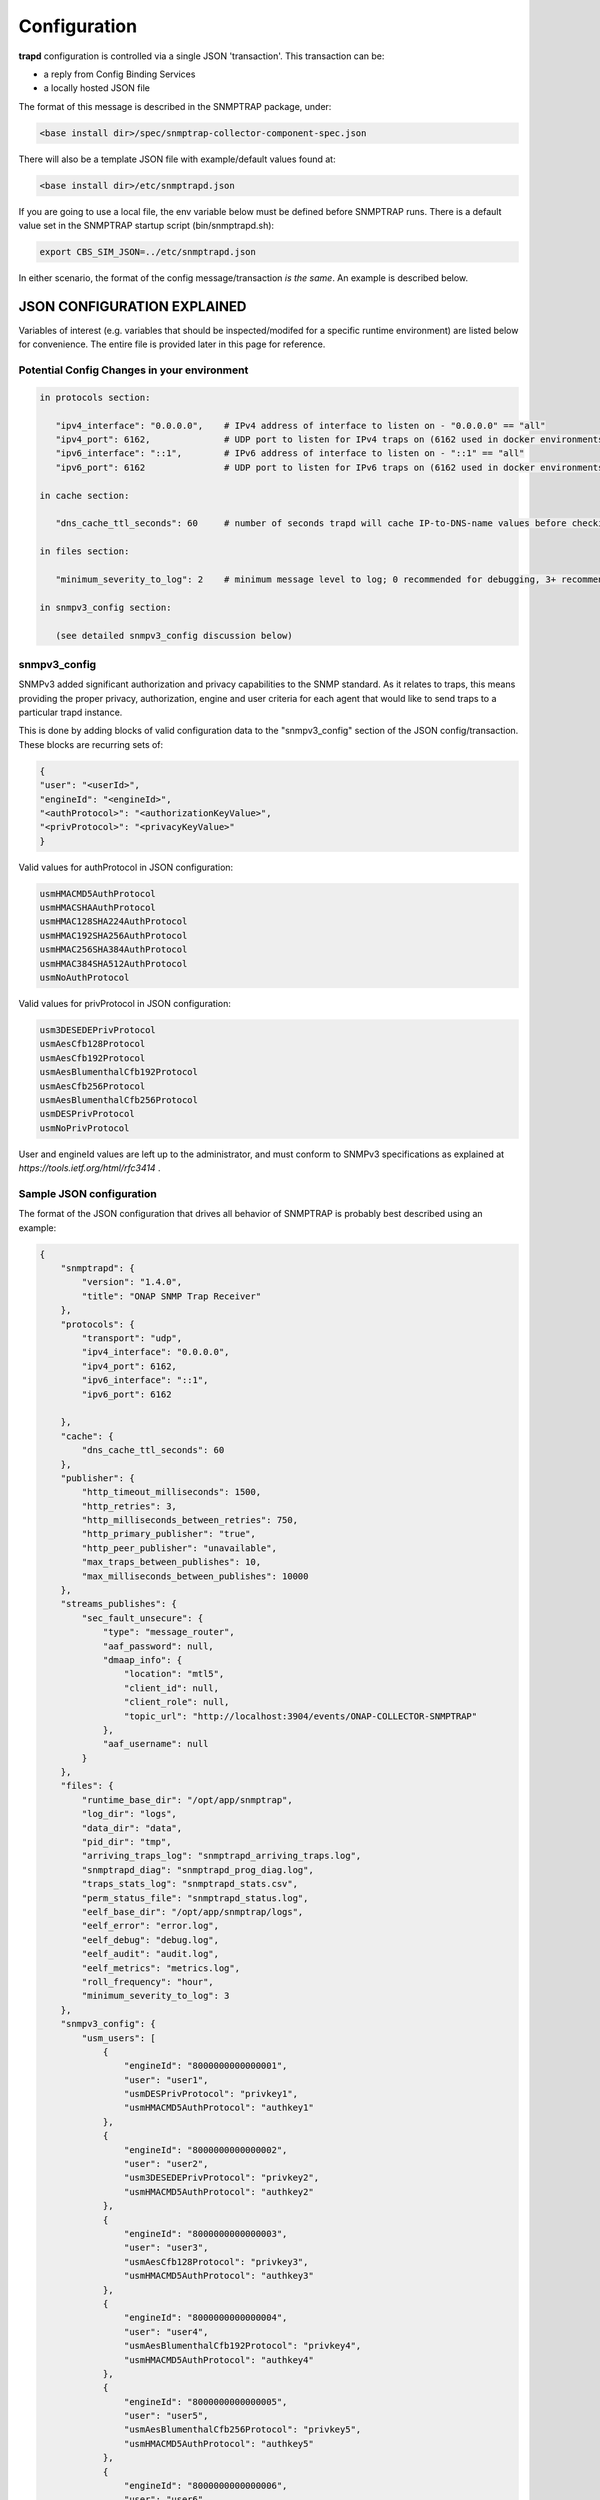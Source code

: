 .. This work is licensed under a Creative Commons Attribution 4.0 International License.
.. http://creativecommons.org/licenses/by/4.0

Configuration
=============

**trapd** configuration is controlled via a single JSON 'transaction'.
This transaction can be:

- a reply from Config Binding Services
- a locally hosted JSON file

The format of this message is described in the SNMPTRAP package, under:

.. code-block:: bash

    <base install dir>/spec/snmptrap-collector-component-spec.json

There will also be a template JSON file with example/default values found at:

.. code-block:: bash

    <base install dir>/etc/snmptrapd.json

If you are going to use a local file, the env variable below must be defined before SNMPTRAP runs.  There is a default value set in the SNMPTRAP startup script (bin/snmptrapd.sh):

.. code-block:: bash

    export CBS_SIM_JSON=../etc/snmptrapd.json

In either scenario, the format of the config message/transaction *is the same*.  An example is described below.

JSON CONFIGURATION EXPLAINED
^^^^^^^^^^^^^^^^^^^^^^^^^^^^

Variables of interest (e.g. variables that should be inspected/modifed for a specific runtime environment) are listed below for convenience.  The entire file is provided later in this page for reference.

Potential Config Changes in your environment
""""""""""""""""""""""""""""""""""""""""""""

.. code-block:: bash

    in protocols section:

       "ipv4_interface": "0.0.0.0",    # IPv4 address of interface to listen on - "0.0.0.0" == "all"
       "ipv4_port": 6162,              # UDP port to listen for IPv4 traps on (6162 used in docker environments when forwarding has been enabled)
       "ipv6_interface": "::1",        # IPv6 address of interface to listen on - "::1" == "all"
       "ipv6_port": 6162               # UDP port to listen for IPv6 traps on (6162 used in docker environments when forwarding has been enabled)

    in cache section:

       "dns_cache_ttl_seconds": 60     # number of seconds trapd will cache IP-to-DNS-name values before checking for update

    in files section:

       "minimum_severity_to_log": 2    # minimum message level to log; 0 recommended for debugging, 3+ recommended for runtime/production

    in snmpv3_config section:
    
       (see detailed snmpv3_config discussion below)

snmpv3_config
"""""""""""""

SNMPv3 added significant authorization and privacy capabilities to the SNMP standard.  As it relates to traps, this means providing the proper privacy, authorization, engine and user criteria for each agent that would like to send traps to a particular trapd instance.

This is done by adding blocks of valid configuration data to the "snmpv3_config" section of the JSON config/transaction.  These blocks are recurring sets of:

.. code-block:: json

    {
    "user": "<userId>",
    "engineId": "<engineId>",
    "<authProtocol>": "<authorizationKeyValue>",
    "<privProtocol>": "<privacyKeyValue>"
    }

Valid values for authProtocol in JSON configuration:

.. code-block:: bash

    usmHMACMD5AuthProtocol
    usmHMACSHAAuthProtocol
    usmHMAC128SHA224AuthProtocol
    usmHMAC192SHA256AuthProtocol
    usmHMAC256SHA384AuthProtocol
    usmHMAC384SHA512AuthProtocol
    usmNoAuthProtocol

Valid values for privProtocol in JSON configuration:

.. code-block:: bash

    usm3DESEDEPrivProtocol
    usmAesCfb128Protocol
    usmAesCfb192Protocol
    usmAesBlumenthalCfb192Protocol
    usmAesCfb256Protocol
    usmAesBlumenthalCfb256Protocol
    usmDESPrivProtocol
    usmNoPrivProtocol

User and engineId values are left up to the administrator, and must conform to SNMPv3 specifications as explained at `https://tools.ietf.org/html/rfc3414` .


Sample JSON configuration
"""""""""""""""""""""""""

The format of the JSON configuration that drives all behavior of SNMPTRAP is probably best described using an example:

.. code-block:: json

    {
        "snmptrapd": {
            "version": "1.4.0",
            "title": "ONAP SNMP Trap Receiver"
        },
        "protocols": {
            "transport": "udp",
            "ipv4_interface": "0.0.0.0",
            "ipv4_port": 6162,
            "ipv6_interface": "::1",
            "ipv6_port": 6162

        },
        "cache": {
            "dns_cache_ttl_seconds": 60
        },
        "publisher": {
            "http_timeout_milliseconds": 1500,
            "http_retries": 3,
            "http_milliseconds_between_retries": 750,
            "http_primary_publisher": "true",
            "http_peer_publisher": "unavailable",
            "max_traps_between_publishes": 10,
            "max_milliseconds_between_publishes": 10000
        },
        "streams_publishes": {
            "sec_fault_unsecure": {
                "type": "message_router",
                "aaf_password": null,
                "dmaap_info": {
                    "location": "mtl5",
                    "client_id": null,
                    "client_role": null,
                    "topic_url": "http://localhost:3904/events/ONAP-COLLECTOR-SNMPTRAP"
                },
                "aaf_username": null
            }
        },
        "files": {
            "runtime_base_dir": "/opt/app/snmptrap",
            "log_dir": "logs",
            "data_dir": "data",
            "pid_dir": "tmp",
            "arriving_traps_log": "snmptrapd_arriving_traps.log",
            "snmptrapd_diag": "snmptrapd_prog_diag.log",
            "traps_stats_log": "snmptrapd_stats.csv",
            "perm_status_file": "snmptrapd_status.log",
            "eelf_base_dir": "/opt/app/snmptrap/logs",
            "eelf_error": "error.log",
            "eelf_debug": "debug.log",
            "eelf_audit": "audit.log",
            "eelf_metrics": "metrics.log",
            "roll_frequency": "hour",
            "minimum_severity_to_log": 3
        },
        "snmpv3_config": {
            "usm_users": [
                {
                    "engineId": "8000000000000001",
                    "user": "user1",
                    "usmDESPrivProtocol": "privkey1",
                    "usmHMACMD5AuthProtocol": "authkey1"
                },
                {
                    "engineId": "8000000000000002",
                    "user": "user2",
                    "usm3DESEDEPrivProtocol": "privkey2",
                    "usmHMACMD5AuthProtocol": "authkey2"
                },
                {
                    "engineId": "8000000000000003",
                    "user": "user3",
                    "usmAesCfb128Protocol": "privkey3",
                    "usmHMACMD5AuthProtocol": "authkey3"
                },
                {
                    "engineId": "8000000000000004",
                    "user": "user4",
                    "usmAesBlumenthalCfb192Protocol": "privkey4",
                    "usmHMACMD5AuthProtocol": "authkey4"
                },
                {
                    "engineId": "8000000000000005",
                    "user": "user5",
                    "usmAesBlumenthalCfb256Protocol": "privkey5",
                    "usmHMACMD5AuthProtocol": "authkey5"
                },
                {
                    "engineId": "8000000000000006",
                    "user": "user6",
                    "usmAesCfb192Protocol": "privkey6",
                    "usmHMACMD5AuthProtocol": "authkey6"
                },
                {
                    "engineId": "8000000000000007",
                    "user": "user7",
                    "usmAesCfb256Protocol": "privkey7",
                    "usmHMACMD5AuthProtocol": "authkey7"
                },
                {
                    "engineId": "8000000000000009",
                    "user": "user9",
                    "usmDESPrivProtocol": "privkey9",
                    "usmHMACSHAAuthProtocol": "authkey9"
                },
                {
                    "engineId": "8000000000000010",
                    "user": "user10",
                    "usm3DESEDEPrivProtocol": "privkey10",
                    "usmHMACSHAAuthProtocol": "authkey10"
                },
                {
                    "engineId": "8000000000000011",
                    "user": "user11",
                    "usmAesCfb128Protocol": "privkey11",
                    "usmHMACSHAAuthProtocol": "authkey11"
                },
                {
                    "engineId": "8000000000000012",
                    "user": "user12",
                    "usmAesBlumenthalCfb192Protocol": "privkey12",
                    "usmHMACSHAAuthProtocol": "authkey12"
                },
                {
                    "engineId": "8000000000000013",
                    "user": "user13",
                    "usmAesBlumenthalCfb256Protocol": "privkey13",
                    "usmHMACSHAAuthProtocol": "authkey13"
                },
                {
                    "engineId": "8000000000000014",
                    "user": "user14",
                    "usmAesCfb192Protocol": "privkey14",
                    "usmHMACSHAAuthProtocol": "authkey14"
                },
                {
                    "engineId": "8000000000000015",
                    "user": "user15",
                    "usmAesCfb256Protocol": "privkey15",
                    "usmHMACSHAAuthProtocol": "authkey15"
                },
                {
                    "engineId": "8000000000000017",
                    "user": "user17",
                    "usmDESPrivProtocol": "privkey17",
                    "usmHMAC128SHA224AuthProtocol": "authkey17"
                },
                {
                    "engineId": "8000000000000018",
                    "user": "user18",
                    "usm3DESEDEPrivProtocol": "privkey18",
                    "usmHMAC128SHA224AuthProtocol": "authkey18"
                },
                {
                    "engineId": "8000000000000019",
                    "user": "user19",
                    "usmAesCfb128Protocol": "privkey19",
                    "usmHMAC128SHA224AuthProtocol": "authkey19"
                },
                {
                    "engineId": "8000000000000020",
                    "user": "user20",
                    "usmAesBlumenthalCfb192Protocol": "privkey20",
                    "usmHMAC128SHA224AuthProtocol": "authkey20"
                },
                {
                    "engineId": "8000000000000021",
                    "user": "user21",
                    "usmAesBlumenthalCfb256Protocol": "privkey21",
                    "usmHMAC128SHA224AuthProtocol": "authkey21"
                },
                {
                    "engineId": "8000000000000022",
                    "user": "user22",
                    "usmAesCfb192Protocol": "privkey22",
                    "usmHMAC128SHA224AuthProtocol": "authkey22"
                },
                {
                    "engineId": "8000000000000023",
                    "user": "user23",
                    "usmAesCfb256Protocol": "privkey23",
                    "usmHMAC128SHA224AuthProtocol": "authkey23"
                },
                {
                    "engineId": "8000000000000025",
                    "user": "user25",
                    "usmDESPrivProtocol": "privkey25",
                    "usmHMAC192SHA256AuthProtocol": "authkey25"
                },
                {
                    "engineId": "8000000000000026",
                    "user": "user26",
                    "usm3DESEDEPrivProtocol": "privkey26",
                    "usmHMAC192SHA256AuthProtocol": "authkey26"
                },
                {
                    "engineId": "8000000000000027",
                    "user": "user27",
                    "usmAesCfb128Protocol": "privkey27",
                    "usmHMAC192SHA256AuthProtocol": "authkey27"
                },
                {
                    "engineId": "8000000000000028",
                    "user": "user28",
                    "usmAesBlumenthalCfb192Protocol": "privkey28",
                    "usmHMAC192SHA256AuthProtocol": "authkey28"
                },
                {
                    "engineId": "8000000000000029",
                    "user": "user29",
                    "usmAesBlumenthalCfb256Protocol": "privkey29",
                    "usmHMAC192SHA256AuthProtocol": "authkey29"
                },
                {
                    "engineId": "8000000000000030",
                    "user": "user30",
                    "usmAesCfb192Protocol": "privkey30",
                    "usmHMAC192SHA256AuthProtocol": "authkey30"
                },
                {
                    "engineId": "8000000000000031",
                    "user": "user31",
                    "usmAesCfb256Protocol": "privkey31",
                    "usmHMAC192SHA256AuthProtocol": "authkey31"
                },
                {
                    "engineId": "8000000000000033",
                    "user": "user33",
                    "usmDESPrivProtocol": "privkey33",
                    "usmHMAC256SHA384AuthProtocol": "authkey33"
                },
                {
                    "engineId": "8000000000000034",
                    "user": "user34",
                    "usm3DESEDEPrivProtocol": "privkey34",
                    "usmHMAC256SHA384AuthProtocol": "authkey34"
                },
                {
                    "engineId": "8000000000000035",
                    "user": "user35",
                    "usmAesCfb128Protocol": "privkey35",
                    "usmHMAC256SHA384AuthProtocol": "authkey35"
                },
                {
                    "engineId": "8000000000000036",
                    "user": "user36",
                    "usmAesBlumenthalCfb192Protocol": "privkey36",
                    "usmHMAC256SHA384AuthProtocol": "authkey36"
                },
                {
                    "engineId": "8000000000000037",
                    "user": "user37",
                    "usmAesBlumenthalCfb256Protocol": "privkey37",
                    "usmHMAC256SHA384AuthProtocol": "authkey37"
                },
                {
                    "engineId": "8000000000000038",
                    "user": "user38",
                    "usmAesCfb192Protocol": "privkey38",
                    "usmHMAC256SHA384AuthProtocol": "authkey38"
                },
                {
                    "engineId": "8000000000000039",
                    "user": "user39",
                    "usmAesCfb256Protocol": "privkey39",
                    "usmHMAC256SHA384AuthProtocol": "authkey39"
                },
                {
                    "engineId": "8000000000000041",
                    "user": "user41",
                    "usmDESPrivProtocol": "privkey41",
                    "usmHMAC384SHA512AuthProtocol": "authkey41"
                },
                {
                    "engineId": "8000000000000042",
                    "user": "user42",
                    "usm3DESEDEPrivProtocol": "privkey42",
                    "usmHMAC384SHA512AuthProtocol": "authkey42"
                },
                {
                    "engineId": "8000000000000043",
                    "user": "user43",
                    "usmAesCfb128Protocol": "privkey43",
                    "usmHMAC384SHA512AuthProtocol": "authkey43"
                },
                {
                    "engineId": "8000000000000044",
                    "user": "user44",
                    "usmAesBlumenthalCfb192Protocol": "privkey44",
                    "usmHMAC384SHA512AuthProtocol": "authkey44"
                },
                {
                    "engineId": "8000000000000045",
                    "user": "user45",
                    "usmAesBlumenthalCfb256Protocol": "privkey45",
                    "usmHMAC384SHA512AuthProtocol": "authkey45"
                },
                {
                    "engineId": "8000000000000046",
                    "user": "user46",
                    "usmAesCfb192Protocol": "privkey46",
                    "usmHMAC384SHA512AuthProtocol": "authkey46"
                },
                {
                    "engineId": "8000000000000047",
                    "user": "user47",
                    "usmAesCfb256Protocol": "privkey47",
                    "usmHMAC384SHA512AuthProtocol": "authkey47"
                }
    
       }

